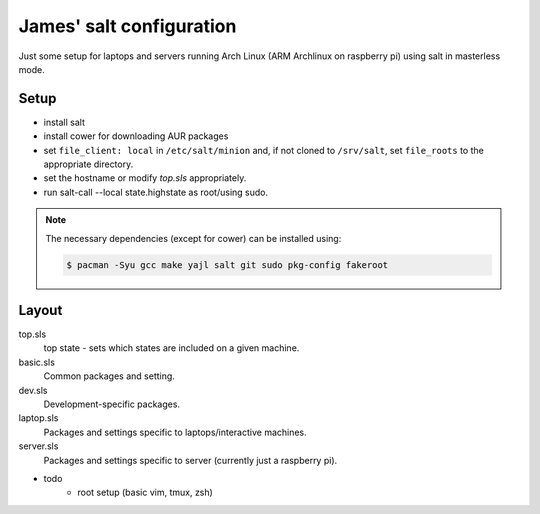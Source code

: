James' salt configuration
=========================

Just some setup for laptops and servers running Arch Linux (ARM Archlinux on raspberry pi) using salt in masterless mode.

Setup
-----

* install salt
* install cower for downloading AUR packages
* set ``file_client: local`` in ``/etc/salt/minion`` and, if not cloned to ``/srv/salt``, set ``file_roots`` to the appropriate directory.
* set the hostname or modify `top.sls` appropriately.
* run salt-call --local state.highstate as root/using sudo.

.. note::

    The necessary dependencies (except for cower) can be installed using:

    .. code::

        $ pacman -Syu gcc make yajl salt git sudo pkg-config fakeroot

Layout
------

top.sls
   top state - sets which states are included on a given machine.
basic.sls
    Common packages and setting.
dev.sls
    Development-specific packages.
laptop.sls
    Packages and settings specific to laptops/interactive machines.
server.sls
    Packages and settings specific to server (currently just a raspberry pi).

* todo
   + root setup (basic vim, tmux, zsh)
